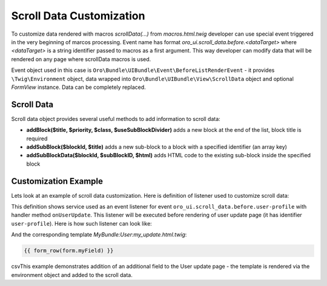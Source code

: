 .. _bundle-docs-platform-ui-bundle-scroll-data:

Scroll Data Customization
=========================

To customize data rendered with macros `scrollData(...)` from `macros.html.twig` developer can use special event
triggered in the very beginning of marcos processing. Event name has format `oro_ui.scroll_data.before.<dataTarget>`
where `<dataTarget>` is a string identifier passed to macros as a first argument. This way developer can modify
data that will be rendered on any page where scrollData macros is used.

Event object used in this case is ``Oro\Bundle\UIBundle\Event\BeforeListRenderEvent`` - it provides ``\Twig\Environment``
object, data wrapped into ``Oro\Bundle\UIBundle\View\ScrollData`` object and optional `FormView` instance. Data can be
completely replaced.

Scroll Data
-----------

Scroll data object provides several useful methods to add information to scroll data:

- **addBlock($title, $priority, $class, $useSubBlockDivider)** adds a new block at the end of the list, block title is required
- **addSubBlock($blockId, $title)** adds a new sub-block to a block with a specified identifier (an array key)
- **addSubBlockData($blockId, $subBlockID, $html)** adds HTML code to the existing sub-block inside the specified block

Customization Example
---------------------

Lets look at an example of scroll data customization. Here is definition of listener used to customize scroll data:

.. code-block:: yaml
   :linenos:

    user_update_scroll_data_listener:
        class: ...
        tags:
            - { name: kernel.event_listener, event: oro_ui.scroll_data.before.user-profile, method: onUserUpdate }


This definition shows service used as an event listener for event ``oro_ui.scroll_data.before.user-profile`` with handler method ``onUserUpdate``. This listener will be executed before rendering of user update page (it has identifier ``user-profile``). Here is how such listener can look like:

.. code-block:: php
   :linenos:

    use Oro\Bundle\UIBundle\Event\BeforeListRenderEvent;

    class UpdateUserListener
    {
        /**
         * @param BeforeListRenderEvent $event
         */
        public function onUserUpdate(BeforeListRenderEvent $event)
        {
            $template = $event->getEnvironment()->render(
                'MyBundle:User:my_update.html.twig',
                ['form' => $event->getFormView()]
            );
            $event->getScrollData()->addSubBlockData(0, 0, $template);
        }
    }

And the corresponding template `MyBundle:User:my_update.html.twig`:

.. code-block:: none

   {{ form_row(form.myField) }}

csvThis example demonstrates addition of an additional field to the User update page - the template is rendered via the environment object
and added to the scroll data.

